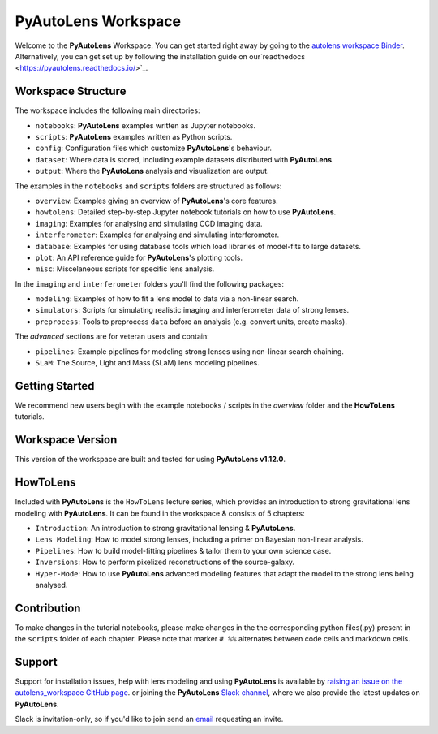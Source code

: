 PyAutoLens Workspace
====================

Welcome to the **PyAutoLens** Workspace. You can get started right away by going to the `autolens workspace
Binder <https://mybinder.org/v2/gh/Jammy2211/autolens_workspace/664a86aa84ddf8fdf044e2e4e7db21876ac1de91?filepath=overview.ipynb>`_.
Alternatively, you can get set up by following the installation guide on our`readthedocs <https://pyautolens.readthedocs.io/>`_.

Workspace Structure
-------------------

The workspace includes the following main directories:

- ``notebooks``: **PyAutoLens** examples written as Jupyter notebooks.
- ``scripts``: **PyAutoLens** examples written as Python scripts.
- ``config``: Configuration files which customize **PyAutoLens**'s behaviour.
- ``dataset``: Where data is stored, including example datasets distributed with **PyAutoLens**.
- ``output``: Where the **PyAutoLens** analysis and visualization are output.

The examples in the ``notebooks`` and ``scripts`` folders are structured as follows:

- ``overview``: Examples giving an overview of **PyAutoLens**'s core features.
- ``howtolens``: Detailed step-by-step Jupyter notebook tutorials on how to use **PyAutoLens**.
- ``imaging``: Examples for analysing and simulating CCD imaging data.
- ``interferometer``: Examples for analysing and simulating interferometer.
- ``database``: Examples for using database tools which load libraries of model-fits to large datasets.
- ``plot``: An API reference guide for **PyAutoLens**'s plotting tools.
- ``misc``: Miscelaneous scripts for specific lens analysis.

In the ``imaging`` and ``interferometer`` folders you'll find the following packages:

- ``modeling``: Examples of how to fit a lens model to data via a non-linear search.
- ``simulators``: Scripts for simulating realistic imaging and interferometer data of strong lenses.
- ``preprocess``: Tools to preprocess ``data`` before an analysis (e.g. convert units, create masks).

The `advanced` sections are for veteran users and contain:

- ``pipelines``: Example pipelines for modeling strong lenses using non-linear search chaining.
- ``SLaM``: The Source, Light and Mass (SLaM) lens modeling pipelines.

Getting Started
---------------

We recommend new users begin with the example notebooks / scripts in the *overview* folder and the **HowToLens**
tutorials.

Workspace Version
-----------------

This version of the workspace are built and tested for using **PyAutoLens v1.12.0**.

HowToLens
---------

Included with **PyAutoLens** is the ``HowToLens`` lecture series, which provides an introduction to strong gravitational
lens modeling with **PyAutoLens**. It can be found in the workspace & consists of 5 chapters:

- ``Introduction``: An introduction to strong gravitational lensing & **PyAutoLens**.
- ``Lens Modeling``: How to model strong lenses, including a primer on Bayesian non-linear analysis.
- ``Pipelines``: How to build model-fitting pipelines & tailor them to your own science case.
- ``Inversions``: How to perform pixelized reconstructions of the source-galaxy.
- ``Hyper-Mode``: How to use **PyAutoLens** advanced modeling features that adapt the model to the strong lens being analysed.


Contribution
------------
To make changes in the tutorial notebooks, please make changes in the the corresponding python files(.py) present in the
``scripts`` folder of each chapter. Please note that  marker ``# %%`` alternates between code cells and markdown cells.


Support
-------

Support for installation issues, help with lens modeling and using **PyAutoLens** is available by
`raising an issue on the autolens_workspace GitHub page <https://github.com/Jammy2211/autolens_workspace/issues>`_. or
joining the **PyAutoLens** `Slack channel <https://pyautolens.slack.com/>`_, where we also provide the latest updates on
**PyAutoLens**.

Slack is invitation-only, so if you'd like to join send an `email <https://github.com/Jammy2211>`_ requesting an
invite.
